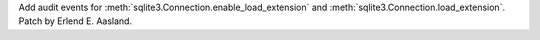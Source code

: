 Add audit events for :meth:`sqlite3.Connection.enable_load_extension` and
:meth:`sqlite3.Connection.load_extension`. Patch by Erlend E. Aasland.
